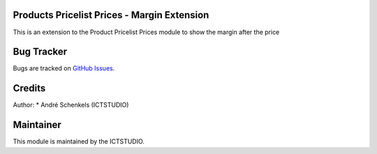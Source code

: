 .. image:: https://img.shields.io/badge/licence-AGPL--3-blue.svg
   :alt: License: AGPL-3

Products Pricelist Prices - Margin Extension
============================================
This is an extension to the Product Pricelist Prices module to show the margin after the price

Bug Tracker
===========
Bugs are tracked on `GitHub Issues <https://github.com/ICTSTUDIO/odoo-extra-addons/issues>`_.

Credits
=======

Author:
* André Schenkels (ICTSTUDIO)


Maintainer
==========
.. image:: https://www.ictstudio.eu/github_logo.png
   :alt: ICTSTUDIO
   :target: https://www.ictstudio.eu

This module is maintained by the ICTSTUDIO.